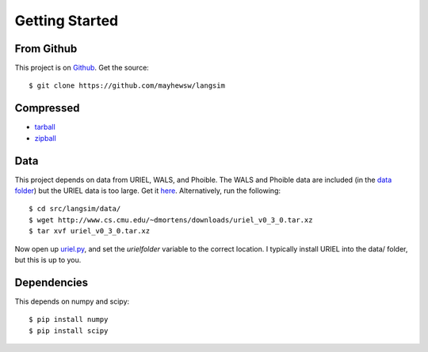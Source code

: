 Getting Started
================

From Github
-------------

This project is on `Github <https://github.com/mayhewsw/langsim>`_. Get the source::

    $ git clone https://github.com/mayhewsw/langsim


Compressed
-----------

* `tarball <https://github.com/mayhewsw/langsim/tarball/master>`_

* `zipball <https://github.com/mayhewsw/langsim/zipball/master>`_


Data
-----

This project depends on data from URIEL, WALS, and Phoible. The WALS and Phoible data are included (in the `data folder <https://github.com/mayhewsw/langsim/tree/master/src/langsim/data>`_)
but the URIEL data is too large. Get it `here <http://www.cs.cmu.edu/~dmortens/downloads/uriel_v0_3_0.tar.xz>`_. Alternatively,
run the following::

    $ cd src/langsim/data/
    $ wget http://www.cs.cmu.edu/~dmortens/downloads/uriel_v0_3_0.tar.xz
    $ tar xvf uriel_v0_3_0.tar.xz

Now open up `uriel.py <https://github.com/mayhewsw/langsim/blob/master/src/langsim/uriel.py>`_, and set the `urielfolder` variable to the correct location. I typically install URIEL into the
data/ folder, but this is up to you.

Dependencies
------------

This depends on numpy and scipy::

    $ pip install numpy
    $ pip install scipy


